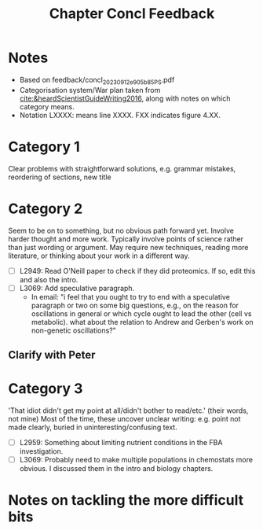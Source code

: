 #+title: Chapter Concl Feedback

* Notes
- Based on feedback/concl_20230912_e905b85_PS.pdf
- Categorisation system/War plan taken from [[cite:&heardScientistGuideWriting2016]], along with notes on which category means.
- Notation LXXXX: means line XXXX.  FXX indicates figure 4.XX.

* Category 1
Clear problems with straightforward solutions, e.g. grammar mistakes, reordering of sections, new title

* Category 2
Seem to be on to something, but no obvious path forward yet.
Involve harder thought and more work.  Typically involve points of science rather than just wording or argument.  May require new techniques, reading more literature, or thinking about your work in a different way.

- [ ] L2949: Read O'Neill paper to check if they did proteomics.  If so, edit this and also the intro.
- [ ] L3069: Add speculative paragraph.
  - In email: "i feel that you ought to try to end with a speculative paragraph or two on some big questions, e.g., on the reason for oscillations in general or which cycle ought to lead the other (cell vs metabolic). what about the relation to Andrew and Gerben's work on non-genetic oscillations?"

** Clarify with Peter

* Category 3
'That idiot didn't get my point at all/didn't bother to read/etc.' (their words, not mine)
Most of the time, these uncover unclear writing: e.g. point not made clearly, buried in uninteresting/confusing text.

- [ ] L2959: Something about limiting nutrient conditions in the FBA investigation.
- [ ] L3069: Probably need to make multiple populations in chemostats more obvious.  I discussed them in the intro and biology chapters.

* Notes on tackling the more difficult bits
